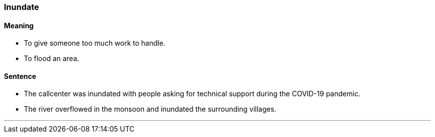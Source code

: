 === Inundate

==== Meaning

* To give someone too much work to handle.
* To flood an area.

==== Sentence

* The callcenter was [.underline]#inundated# with people asking for technical support during the COVID-19 pandemic.
* The river overflowed in the monsoon and [.underline]#inundated# the surrounding villages.

'''